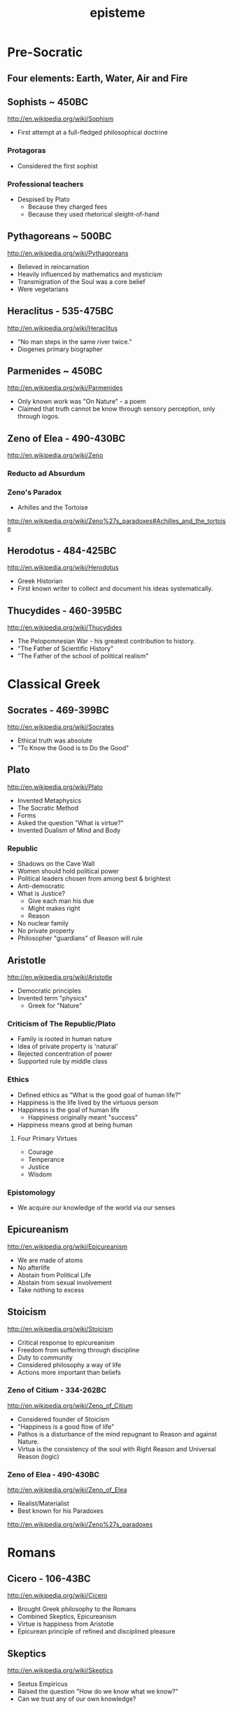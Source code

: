 #+title: episteme
#+description: Knowledge-base of the ##apoptosis community on Freenode
#+language: en
#+startup: overview indent align
#+babel: :cache no
#+options: ^:nil num:nil tags:nil
#+html_head: <link rel="stylesheet" type="text/css" href="https://www.pirilampo.org/styles/readtheorg/css/htmlize.css"/>
#+html_head: <link rel="stylesheet" type="text/css" href="https://www.pirilampo.org/styles/readtheorg/css/readtheorg.css"/>
#+html_head: <script src="https://ajax.googleapis.com/ajax/libs/jquery/2.1.3/jquery.min.js"></script>
#+html_head: <script src="https://maxcdn.bootstrapcdn.com/bootstrap/3.3.4/js/bootstrap.min.js"></script>
#+html_head: <script type="text/javascript" src="https://www.pirilampo.org/styles/lib/js/jquery.stickytableheaders.js"></script>
#+html_head: <script type="text/javascript" src="https://www.pirilampo.org/styles/readtheorg/js/readtheorg.js"></script>
#+html_head: <script type="text/css" src="/episteme/extra.css"></script>

* Pre-Socratic
** Four elements: Earth, Water, Air and Fire
** Sophists ~ 450BC
[[http://en.wikipedia.org/wiki/Sophism]]
- First attempt at a full-fledged philosophical doctrine
*** Protagoras
- Considered the first sophist
*** Professional teachers
- Despised by Plato
  - Because they charged fees
  - Because they used rhetorical sleight-of-hand
** Pythagoreans ~ 500BC
[[http://en.wikipedia.org/wiki/Pythagoreans]]
- Believed in reincarnation
- Heavily influenced by mathematics and mysticism
- Transmigration of the Soul was a core belief
- Were vegetarians
** Heraclitus - 535-475BC
[[http://en.wikipedia.org/wiki/Heraclitus]]
- "No man steps in the same river twice."
- Diogenes primary biographer
** Parmenides ~ 450BC
[[http://en.wikipedia.org/wiki/Parmenides]]
- Only known work was "On Nature" - a poem
- Claimed that truth cannot be know through sensory perception, only through logos.
** Zeno of Elea - 490-430BC
[[http://en.wikipedia.org/wiki/Zeno]]
*** Reducto ad Absurdum
*** Zeno's Paradox
- Arhilles and the Tortoise
[[http://en.wikipedia.org/wiki/Zeno%27s_paradoxes#Achilles_and_the_tortoise]]
** Herodotus - 484-425BC
[[http://en.wikipedia.org/wiki/Herodotus]]
- Greek Historian
- First known writer to collect and document his ideas systematically.
** Thucydides - 460-395BC
[[http://en.wikipedia.org/wiki/Thucydides]]
- The Pelopomnesian War - his greatest contribution to history.
- "The Father of Scientific History"
- "The Father of the school of political realism"
* Classical Greek
** Socrates - 469-399BC
[[http://en.wikipedia.org/wiki/Socrates]]
- Ethical truth was absolute
- "To Know the Good is to Do the Good"
** Plato
[[http://en.wikipedia.org/wiki/Plato]]
- Invented Metaphysics
- The Socratic Method
- Forms
- Asked the question "What is virtue?"
- Invented Dualism of Mind and Body
*** Republic
- Shadows on the Cave Wall
- Women should hold political power
- Political leaders chosen from among best & brightest
- Anti-democratic
- What is Justice?
  - Give each man his due
  - Might makes right
  - Reason
- No nuclear family
- No private property
- Philosopher "guardians" of Reason will rule
** Aristotle
[[http://en.wikipedia.org/wiki/Aristotle]]
- Democratic principles
- Invented term "physics"
  - Greek for "Nature"
*** Criticism of The Republic/Plato
- Family is rooted in human nature
- Idea of private property is 'natural'
- Rejected concentration of power
- Supported rule by middle class
*** Ethics
- Defined ethics as "What is the good goal of human life?"
- Happiness is the life lived by the virtuous person
- Happiness is the goal of human life
  - Happiness originally meant "success"
- Happiness means good at being human
**** Four Primary Virtues
  - Courage
  - Temperance
  - Justice
  - Wisdom
*** Epistomology
- We acquire our knowledge of the world via our senses
** Epicureanism
[[http://en.wikipedia.org/wiki/Epicureanism]]
- We are made of atoms
- No afterlife
- Abstain from Political Life
- Abstain from sexual involvement
- Take nothing to excess
** Stoicism
[[http://en.wikipedia.org/wiki/Stoicism]]
- Critical response to epicureanism
- Freedom from suffering through discipline
- Duty to community
- Considered philosophy a way of life
- Actions more important than beliefs
*** Zeno of Citium - 334-262BC
[[http://en.wikipedia.org/wiki/Zeno_of_Citium]]
- Considered founder of Stoicism
- "Happiness is a good flow of life"
- Pathos is a disturbance of the mind repugnant to Reason and against Nature.
- Virtua is the consistency of the soul with Right Reason and Universal Reason
  (logic)
*** Zeno of Elea - 490-430BC
[[http://en.wikipedia.org/wiki/Zeno_of_Elea]]
- Realist/Materialist
- Best known for his Paradoxes
[[http://en.wikipedia.org/wiki/Zeno%27s_paradoxes]]
* Romans
** Cicero - 106-43BC
[[http://en.wikipedia.org/wiki/Cicero]]
- Brought Greek philosophy to the Romans
- Combined Skeptics, Epicureanism
- Virtue is happiness from Aristotle
- Epicurean principle of refined and disciplined pleasure
** Skeptics
[[http://en.wikipedia.org/wiki/Skeptics]]
- Sextus Empiricus
- Raised the question "How do we know what we know?"
- Can we trust any of our own knowledge?
* Christians
** Hebrew Bible
[[http://en.wikipedia.org/wiki/Hebrew_Bible]]
- Explores the relationship between God and the people of Jerusalem
- Central theme is the Covenant
*** Abraham
- Isaac
  - Jacob (Israel)
** Old Testament
[[http://en.wikipedia.org/wiki/Old_Testament]]
*** Book of Job
[[http://en.wikipedia.org/wiki/Book_of_Job]]
- Asks the question "Why do the righteous suffer?"
- Satan challenges Lord
- Lord inflicts cruelty on Job
- Job does not forsake his Lord
** New Testament
[[http://en.wikipedia.org/wiki/New_Testament]]
*** Paul
- Early author
- The Gospels
- Baptism as the means by which Jews become Christians
- Rejects circumcision as a necessary rite to become Christian
** Augistine - 354 - 430
[[http://en.wikipedia.org/wiki/Augustine]]
- Combined christian with platonic
- Wrote "Confessions" [[http://en.wikipedia.org/wiki/Confessions_of_St._Augustine]]
- The Grace of God
- Is grace a gift of god, or must it be earned?
- Predestination - God knows from the start who will receive The Grace
** Aquinus - 1225-1274
[[http://en.wikipedia.org/wiki/Aquinas]]
- Argues that the eternity of the world cannot be demonstrated by pure logic.
- Wrote the "Summa Theologica"
- Aristotelian
- Truth could be achieved through natural or divine reason
*** Four Cardinal Virtues
- Prudence
- Temperance
- Justice
- Fortitude
*** Five Ways on the Nature of God
- God is simple, without composition of parts
- God is perfect, lacking nothing
- God is infinite
- God is immutable
- God is one
** Medieval Thought
*** Realism
- Words have meaning in and of themselves
*** Nominalism
- Words have no inherit meaning
** Luther - 1483-1546
[[http://en.wikipedia.org/wiki/Luther]]
- Disagreed with Augustine's automatic granting of grace by god
*** Wrote the 95 Theses
- In response to Indulgences sold by the Pope
- Strongly believed that freedom from God's punishment could not be purchased with
  money.
*** Earned grace through belief in Jesus
- Salvation is not earned by good deeds
- Faith in Jesus brings salvation
*** Once justified, you can be condemned  through the commission of sin.
** Calvin - 1509-1564
[[http://en.wikipedia.org/wiki/Calvin]]
- Grace was given by god
- Knowledge of God not attainable through experience, only through studying of
  scripture
- Rejected catholic doctrine of merit
- Supported the notion of predestination
- Once justified, always justified
- Justification comes through having a conversion experience
- Proponent of the concept of the original sin
* The Renaissance
** Machiavelli
[[http://en.wikipedia.org/wiki/Machiavelli]]
- Inventor of Political Science
*** The Prince
- "It is better to be feared than to be loved, because love is fickle but fear is
  constant.
- Reputation for honesty, integrity is important
- But not the practice of it.
** Thomas Moore
[[http://en.wikipedia.org/wiki/Thomas_Moore]]
*** Wrote "Utopia"
- Mocked modern English society
- All property is communal
- Marriage is by love, not arranged
- Elected parliament
- Price elected for life
- Moral Theory focused on happiness
**** War for 3 Reasons
  - Defend Territory
  - Defend Ally Territory
  - Liberate oppressed people
** Erasumus
[[http://en.wikipedia.org/wiki/Erasmus]]
- Opposed strong enthusiasms
** Galileo
[[http://en.wikipedia.org/wiki/Galileo]]
** Francis Bacon
[[http://en.wikipedia.org/wiki/Francis_Bacon]]
- Sought to separate religion from natural philosophy
- Stressed Induction and Experimetnal Methods
- Father of Emperecism
- Strong advocate of inductive reasoning
- The father of emperecism
** Descartes
[[http://en.wikipedia.org/wiki/Descartes]]
- "Cogito ergo sum"
  - The most basic of all ideas, the existence of which cannot be disputed
- Two Proofs of God
  - A perfect being could only come from a perfect being.
  - From necessity: a perfect being must have existence to be perfect.
- Dualist (Mind/Body Dualism)
** Hobbes
[[http://en.wikipedia.org/wiki/Hobbes]]
- Leviathan
- We are guided by passions, not reason
- Passions
  - Desire for Power
  - Fear of Death
- Government is a means of escaping struggle between power and fear
- Governments derive their power from the subjects in exchange for peace and security
- The Social Contract
- Brutish, solitary and short.
** Spinoza
[[http://en.wikipedia.org/wiki/Spinoza]]
- Condemned by the Sephardic Jews of Amsterdam as a heretic.
- Freewill is a logical impossibility because all causes have precedents
- Rejected dualism of Descartes
*** God vs Nature
- God is nature
- All there is, is nature
- Nature has no values - good or bad
  - Nature simply is
- "The wise man seeks to understand nature, not gape at it like a fool."
*** Hell and damnation
- A life dominated by the original sin is a life of bondage, not rational freedom.
- There is no afterlife or an immortal soul.
*** Passion vs Reason
- A people lead by passion are more easily manipulated.
- Denied that the bible was the literal word of god.
*** Religion and virtue
- What you believe is not important
- Only what you believe matters.
*** Freedom
- Freedom to philosophise was the mark of a free society.
- Freedom of expression should be granted to all. Including religious freedom.
- Any government that attempts to manipulate the minds of men is a tyranny.
- All that matters is the right of the individual.
- Attempts to control either speech or thought will end in failure.
- Governments should only be able to interfere with men's actions, not their thoughts
  or words.
** Bayle
[[http://en.wikipedia.org/wiki/Pierre_Bayle]]
- Skepticism
- What do we know with any certainty?
- God cannot be known via reason, only faith
** Newton
[[http://en.wikipedia.org/wiki/Isaac_Newton]]
- Principia
- Law of Gravity
- Laws of Motion
- Discovered calculus
- Modern optics
* The Enlightenment
** Adam Smith - 1723-1790
[[http://en.wikipedia.org/wiki/Adam_smith]]
- He was aware of the dangers and problems that could arise from too much
  specialization of labor and the social isolation that could result.
- He worried about the moral impact on someone who shifted from a village-centric
  social context to that of a large city and the anonymity that could result.
- Smith is also concerned about class and wealth disparity and that impacts that
  would have on society.
*** The Theory of Moral Sentiment
- Offers an explanation and basis for the cooperation and coordination that are
  required for the division of labor described in Wealth of Nations.
- Why?
  - We want the approval of others
  - The reactions of others to us and our behaviors is important to us.
  - We generally seek to behave as if there were an impartial spectator observing our behaviors. Would they approve of them?
  - Our conscience is a product of these factors.
- Obeying the law
  - We do so because of the utility of doing so. In general, we derive benefit when we do so.
*** The Wealth of Nations: The Division of Labor
- Specialization of job function leads to massive gains in efficiency.
- Coordination and cooperation between specialists is done out of self-interest.
- We get what we need from others out of their self-interest, not their charity.
** Rousseau - 1712-1778
[[http://en.wikipedia.org/wiki/Rousseau]]
- Claimed that enlightenment beliefs led to eventual collapse of civilizations
- Called for a return to nature
*** Critiqued the progress of modern society
- Moral decadence always accompanies cultural progress
- American Indians in their simplistic life compare favorably to Europeans in their
  levels of happiness and virtue.
*** Social Contract
- All power is given to the state
- Your happiness is calculated as your share of the overall societal happiness
** David Hume - 1711-1766
[[http://en.wikipedia.org/wiki/David_Hume]]
*** Epistemology
- Ideas are copies of our sense impressions
- Three relations among ideas
  - Resemblance
  - Spatio-temporal
  - Cause-effect
- Reason alone cannot justify our belief in experience
- Belief in our experiences as representing the external world accurately is based on
  our instinct or custom, and cannot be proven with reason.
*** Morality
- Scientific theory of morality
- Moral judgment cannot be based on rational deliberation, because simpletons and
  infants are also capable of making more judgments.
- There is no evidence that indicates that the most intellectually capable members of
  our species are the most moral.
- Therefore, our sense of morality is based in part on our biology and in part by our
  social context.
- What makes a moral rule a universal more rule?
  - Primarily, its utility
  - All government and political institutions have their basis in utility to society.
- We have a natural appreciation for virtuous behavior, and are thus naturally moral
  at least in part.
- You cannot deterministically go from an "is" to an "ought"
*** Religion
- Basing religious belief on inference from experience has four flaws
  - It means that religion is probable at best, because all ideas are derived from experience, not reason.
  - In all scientific inquiries, negative evidence counts more than positive evidence. So we would require positive evidence with zero negative evidence in order to justify our belief in god through experience.
- Effects do not prove a cause.
- In the end, Hume is dismissive of both religion in general and in the ability to
  base religious belief on experience.
** Montesquieu - 1689-1755
[[http://en.wikipedia.org/wiki/Montesquieu]]
- Objected to Locke's Epistemological Relativism
- The laws of nature are demonstrable across cultures, therefore not all knowledge is
  relative
- Believed that democratic republics are the most morally desirable but least stable
  forms of association
- Greatly influenced American Revolution
  - Must limit the ability of government to grow in power
- Affluence eventually leads to despotism
** Bishop Berkeley - 1685-1733
[[http://en.wikipedia.org/wiki/Bishop_Berkeley]]
- There is no existence independent of perception
- To exist is to be perceived
- Disagreed with Locke's argument that human knowledge depends on the existence of
  material objects independent of minds.
- Claimed that materialism was dogmatic superstition.
- All of our ideas are derived from our experiences
** Mandeville - 1670-1733
[[http://en.wikipedia.org/wiki/Bernard_Mandeville]]
- The Fable of the Bees
- Central Human Traits
  - Selfishness
  - Egocentrism
** Vico - 1678-1744
[[http://en.wikipedia.org/wiki/Giambattista_Vico]]
- Philosophy of history
*** Human societies are cyclical
- Worship of gods
- Emergence of Heroes and kings
- Age of man
  - Inherently unstable
  - Leads to collapse
*** Disagreed with social contract theory
- Society is not a contract but the natural progression from customs and mores
** Leibniz - 1646-1716
[[http://en.wikipedia.org/wiki/Gottfried_Wilhelm_Leibniz]]
*** Co-inventory of Infinitesimal Calculus
[[http://en.wikipedia.org/wiki/Infinitesimal_calculus]]
*** Asserted "The best of all possible worlds"
[[http://en.wikipedia.org/wiki/Best_of_all_possible_worlds]]
*** Metaphyics - La Monadologie
[[http://en.wikipedia.org/wiki/Monadology]]
- An attempt to resolve the problem of mind/body dualism
- Nothing arises from nothing
- Everything that exists has a reason to exist
- Everything which exists is better than anything non-existent
*** Théodicée
[[http://en.wikipedia.org/wiki/Th%C3%A9odic%C3%A9e]]
- Reason and faith are gifts from God
- Sin and Suffering are the result of metaphysical imperfections
- Although God has unlimited reason and willpower, humans do not which makes sin and
  suffering possible.
*** Early developer of formal/algebraic logic
[[http://en.wikipedia.org/wiki/Algebraic_logic]]
** John Locke - 1632-1704
[[http://en.wikipedia.org/wiki/John_locke]]
*** Politics
- A man is free when he is subject only to political authority to which he has
  consented.
- Natural liberty is freedom from the arbitrary power of others
- Beginning of modern democratic political theory.
- Denies need for authoritarian power, which leads to despotism and tyranny
- Denies that fear is the primary motivator of men
- Natural Rights
  - Life
  - Liberty
  - Property
- Men are governed by laws from a legislature
- Opposed monarchies
- Modern social contract theory
  - An agreement among free and equal men to exit the state of nature and by forming a limited polity.
- Stressed that equality was legal equality, not equality of material possessions.
*** Knowledge/Epistomology
- Empericist
- Ideas are acquired via experience
- Two forms of experience
  - The external world
  - Reflection on the mind's own operations
- There are no innate ideas
- The mind is a Tabula Rasa
*** Ethics
- Ethics are learned, not innate
- Ethics are derived from experience, and thus relative to our experience of the
  world
* Age of Ideology
** Kant
[[http://en.wikipedia.org/wiki/Emmanuel_Kant]]
*** The Critique of Pure Reason
- Science is the study of the world as perceived by our senses
- To experience that world, we impose upon it forms and categories that make our
  experience of the world possible and coherent.
  - Space and Time
  - Object Persistence
  - Causality
  - Existence
  - Plurality
  - Unity
- Metaphysics goes beyond our experience, and thus outside of pure reason
- Disagreed with Locke and Hume and their empericism - the idea that all ideas and
  truths come from experience
- Without his 'categories of understanding' none of our experiences would make any
  sense.
*** The Critique of Practical Reason
- Maxim: Act only that that maxim by which you can at the same time will that it
  become a universal law.
- Practical Reason is concerned with how we ought to live.
- A moral law cannot consist primarily of hypothetical imperatives
  - Ex: If you want to stay healthy, you should eat right and exercise.
  - Ex: If you want to become a doctor, than you should study.
- Hypothetical imperatives fail because they only apply to those who want the outcome
  they describe.
- Categorical Imperatives have no qualification clause
  - Instead of saying "Do not lie if you want to be trusted" (hypothetical), instead it should be "Do not lie".
  - Categorical Imperatives must not depend on circumstance, desire or on the consequences of their actions
- The notion of Free Will is justified by our ability to self-legislate - to create
  rules that we should follow, and then to follow them.
*** Freedom, Morality
[[http://reasonandmeaning.com/2015/03/29/finally-kants-ethics-in-two-pages/]]
- Without freedom, morality is not possible
- Morality exists
- Therefore, freedom must exist
** Burke
[[http://en.wikipedia.org/wiki/Edmund_Burke]]
- Strongly condemned the French Revolution
- Strongly supported of the American Revolution
  - Because it did not propose a social upheaval or overturn, only a political one.
  - He believed that is used as its basis the notion of traditional rights - no taxation without representation - derived from English common law.
- Believed that individual rights were not derived from abstract principles but were
  instead based on traditions and conventions of the population.
- These are 'conventional' rights that could not be derived from theory.
** Hegel
[[http://en.wikipedia.org/wiki/Hegel]]
- Founder of Modern Historicism
- Opposed the Enlightenment concepts of materialism and that the unfolding of history
  was purely mechanical.
** Marx
[[http://en.wikipedia.org/wiki/Marx]]
- Historical materialism
- Division of Labor
- There will always be a scarcity of the goods needed to satisfy the cultural wants
  of all of society.
  - A consequence of this is that one part of society establishes itself as a ruling class in order to secure a dispropotionate share. This is inevitable as human nature
- Felt that the downfall of Capitalism was inevitable. And that Communism was its
  logical successor.
- Capitalism leads to exploitation and inequality, especially for women.
*** Modes of Production
- Communism is the answer to the problems inherit in the Capitalist Mode of
  Production.
- It addresses the problem of disparate incomes.
- It addresses the problem of scarcity on a global basis.
*** Felt that Capitalism would lead to alienation.
- Capitalism and Private Property would alienate man from other men and from himself.
** Mill - 1806-1873
[[http://en.wikipedia.org/wiki/John_Stuart_Mill]]
- Wrote "On Liberty" - classical defense of freedom from intrusive government AND
  from majority rule.
- Main defender of Utilitarianism
  - The idea that one ought do what brings about the most benefits and causes the least amount of harm.
  - The greatest good for the greatest number.
** Jeremey Bentham - 1748-1832
[[http://en.wikipedia.org/wiki/Jeremy_Bentham]]
- Founder of Utilitatianism
  - it is the greatest happiness of the greatest number that is the measure of right and wrong
  - Considered a hedonistic approach to utility.
- Early advocate for gender equality
- Supported the liberalization of laws against homosexuality
- Introduced the design of the Panopticon
  - [[http://en.wikipedia.org/wiki/Panopticon]]
- Coined the term "Codify"
  - proponent for condensing all British common law into a single set of cohenrent statutes.
- An early advocate of animal rights
  - A full-grown horse or dog is beyond comparison a more rational, as well as a more conversible animal, than an infant of a day, a week or even a month old. But suppose the case were otherwise, what would it avail? The question is not, Can they reason? nor, Can they talk? but, Can they suffer?
** Kierkegaard
[[http://en.wikipedia.org/wiki/Kierkegaard]]
- Founding figure of Existentialism
- Felt that true Christian faith required one to make a "Leap of Faith"
- Was concerned with Reason usurping the role and need for Faith.
- Felt that Abraham's willingness to sacrifice his only son Isaac when requested by
  God was a great "Leap of Faith"
  - Abraham's faith was justified when he raised up the knife to sacrifice his own son only to have his hand staid by God.
  - This is true belief, true faith.
- Three States to Human Life
  - Aesthetic - the pursuit of immediate pleasures.
  - Ethical - Through repentance and marriage.
  - Religious - Faith in the incarnation of God in Christ.
** Schopenhauer
[[http://en.wikipedia.org/wiki/Schopenhauer]]
- First to bring eastern Buddhist philosophy into western circles.
- Very pessimistic view of human existence.
- Believed that experiences of aesthetic beauty were as close as one could come to
  the true nature of existence.
*** Buddha's Four Noble Truths
- Life involves suffering
- Desire causes suffering
- Suffering will cease when desire ceases
- The solution to suffering is the renunciation of the will.
** Nietzsche
[[http://en.wikipedia.org/wiki/Nietzsche]]
*** Perspectivism
- Strongly rejected the Aristotelean notion of an objective real world.
- There is no true metaphysics.
- The world of appearances if the only world that we have access to.
- We have no access to knowledge about an objective world. We have only our
  perceptions, conceptions and interpretations.
- There is no 'Gods Eye View' of the real world.
  - This led to his proclomaition that 'God is Dead'
- His epistemology was practical, pragmatic.
*** The Will to Power
- Morality is an expression of The Will to Power
- Stressed master and slave morality, strength over weakness.
*** Morality is Subjective
- Values are relative to the time, place, circumstances and customs.
*** "Become who you are!"
- Ethics becomes an aesthetic pursuit of becoming a beautiful person - Give Style to
  your Character.
- We should not contradict our character, but instead cultivate our strengths and
  virtues.
- "Thus Spake Zarathustra"
- We should not follow the herd
* Modernity I
** James
[[http://en.wikipedia.org/wiki/William_James]]
- Pragmatism
- Saw his approach to philosophy as empowering the individual.
- There is no notion of absolute truth.
** Freud
[[http://en.wikipedia.org/wiki/Freud]]
- "Civilization and Its Discontents"
- Conflict among these three factions leads to unhappiness.
*** Id
- Represents the Self
- More powerful than ego, superego
- Seeks to gain pleasure, avoid pain
- Knows no moral judgements
- Produces frustration by making demands that cannot be fulfilled.
*** Ego
- Represents Reality
- Rational, cautious
- Weakest element of our personality
- Attempts to negotiate between Id and Superego
- Source of anxiety
*** Superego
- Represents Morality
- Imposes standards of moral perfection that cannot be sustained.
- It produces guilt.
** AJ Ayer
[[http://en.wikipedia.org/wiki/Alfred_Jules_Ayer]]
- Philosophy should abandon the pursuit of an absolute metaphysics.
- All talk about the world was a "logical construct" of our phenomenal and sensual
  experience.
- Considered philosophy the handmaiden of science - to help explain scientific
  meaning.
- Positivism was partly a response against the complete relativism of Kant. Positive
  = Pro-science
- Positivism was also built on the progress in symbolic logic and related
  mathematics.
- Language does not have a deterministic meaning or external provable correspondence.
- Believed that statements of ethical judgements were meaningless.
** Max Weber
[[http://en.wikipedia.org/wiki/Max_weber]]
- Founder of modern sociology
- Focused on how authority is legitimated in societies.
- Legitimacy has three forms
  - Legal
  - Traditional
  - Charismatic
** Dewey
[[http://en.wikipedia.org/wiki/John_Dewey]]
- Pragmatist
- Gave pragmatism a historical context -
- Pragmatism stats that the meaning of a statement was the practical results in
  experience that we would expect if that statement were true.
- Rejects the notion of truth and replaces it with "warranted assertability"
** Heidegger
[[http://en.wikipedia.org/wiki/Heidigger]]
** Wittgenstein
[[http://en.wikipedia.org/wiki/Wittgenstein]]
- Greatly influenced by Bertrand Russell.
- Believed that metaphysics was flawed, because it was based on the mistaken use of
  language.
*** recent nytimes discussion
[[http://nyti.ms/161XrAu]]
- traditional philosophy was inherently scientific
- purely theoretic philosophy is in conflict with a scientistic approach
- traditional philosophy over analogizes and over simplifies in the name of
  theoretical consistency
- modern philosophy must therefore avoid theory creation and should be primarily
  therapeutic
** Husserl
[[http://en.wikipedia.org/wiki/Husserl]]
- Criticized the relativism of Nietzsche, who believed that absolute truth cannot
  exist apart from our perspectives of it.
- Rejected skepticism for stating that even if there were absolute truths, we would
  have no way to know them.
- Rejected historicism for insisting that all truth is relative to the historical
  context in which it originates.
- Rejected positivism for insisting that only truths that are based on empirical
  phenomena are possible - partly because it leaves to room for mathematical
  axioms/truths which are not empirical.
- Husserl believed that philosophy should seek certainty, not facts.
* Modernity II
** Hayek
[[http://en.wikipedia.org/wiki/Friedrich_Hayek]]
- Socialism and central planning is incompatible with individual freedom
- Argued that there is a social division/dispersion of knowledge that leads to an
  efficient determination of prices.
- Prices do not necessarily represent merit.
- Therefore, rewards and social justice will not always be dispersed according to
  merit.
*** Wrote the "Road to Serfdom"
- People have incompatible preferences which central planning cannot possibly account
  for.
- Planned economies lead to concentrations of power.
- Therefore, central planning inevitably leads to a loss of freedom.
** Popper
[[http://en.wikipedia.org/wiki/Karl_Popper]]
- Was strongly influenced by how Einstein challenged the thoroughly confirmed and
  widely held confidence in Newton.
- Argued that science can strive for truth, but will never be 100% sure if/when it
  has achieved it.
- Our best form of knowledge is science, but that cannot be taken as justified truth.
- Insisted on the testability of scientific ideas.
- The objectivity of any scientific idea could only be established through critique.
** Kuhn
[[http://en.wikipedia.org/wiki/Thomas_Samuel_Kuhn]]
- The Structure of Scientific Revolutions
- Paradigm Shift
- Most scientific work is spent filling out the details of the prevailing paradigm,
  not in divergent or critical investigation.
- Over time anomalies accumulate in the prevailing paradigm, eventually building into
  a 'paradigm shift'
  - Aristotle (earth is center of universe)
  - Copernicus (sun is center of universe)
  - Newton
  - Einstein
  - ???
- A field of study is NOT a science until it has a single, unifying paradigm within
  which most of its practitioners work.
- Kuhn characterized progress in science as a highly social, and not necessarily
  rational, mechanism.
** Qine
[[http://en.wikipedia.org/wiki/Willard_Van_Orman_Quine]]
- Effective critic of logical positivism
- Attacked Empiricism
  - There is no real distinction between synthetic truths and analytic truths.
  - The principle of reductionism - that every high level statement could ultimately be reduced to simpler statements of sense experience - does not work.
  - This is because our ability to reason about sensory experience is constrained by the symbol language we use to reason about it.  These language impose their own boundary conditions to what can be reasoned.
** Habermas
[[http://en.wikipedia.org/wiki/Jürgen_Habermas]]
- Stressed the importance of the 'public sphere' of communications and how it enabled
  democracy.
- These social institutions enabled groups of individuals to discuss and openly
  debate and ultimately impact their political institutions.
*** Wrote "Theory of Communivative Action"
- Argued against the subject/object foundations of Marx and others.
- Instead, ethics and politics should be analyzed from a social perspective of
  self/other.
** Rawls
[[http://en.wikipedia.org/wiki/John_Rawls]]
*** Wrote "A Theory of Justice"
- The task of any theory of social justice is the legitimate the inequalities that
  emerge in the basic structure of society.
- To assess any system, you must do so from the 'original position'
  - Veil of Ignorance: You must not know your place in the social structure of society, or what your natural talents may be.
  - All participants must be disinterested in the outcome of the debate.
- Each person is to have an equal right to the most extensive basic liberty that is
  compatible with a similar liberty held by all others.
- If there are any inequalities in the system, they can only be justified if first -
  they are to everyone's advantage - and second - they be attached to positions or
  offices that are open to all.
** Derrida
[[http://en.wikipedia.org/wiki/Derrida]]
- Deconstructionist
- Questioned the entire western tradition of trying to define a 'true logos' behind
  our empirical view of the world.
  - This began with Plato's forms, and has been carried forward ever since.
- Follower of Nietzsche, Freud and Heidegger
  - Nietzsche did away with the concept of absolute truth.
  - Freud did away with the concept that the subjective self or consciousness has any special access to the 'logos' or true forms.
  - Heidegger did away with the notion of an 'I am' that precedes existence.
  - He argued (from Sartre) that you must exist in order to have an essence. There is no essence without existence.
- Deconstructionism directly opposes the Christian belief that Jesus/God embodies the
  perfect 'form' of man.
- Like Sartre (existentialism) - the absence of a higher plan or purpose to life does
  NOT render life meaningless.
- He wants to free us from the guilt over the absence of absolute meaning or purpose
  in life. There can be none, so get over it.
** Rorty
[[http://en.wikipedia.org/wiki/Rorty]]
- Absolute truth cannot be found in language - it is merely a statement that we
  approve of.
- Modern philosophers should give up the pursuit of absolute truth, and instead
  should seek to eliminate the cruelties of everyday life that these historical
  social norms have placed upon us.
- His basic critique of western philosophy centers on the refutation of the existence
  of a "God's eye-view" of the world
- Pragmatism is the ultimate anti-philosophy
  - Rejects the goal of defining truth as the level of correspondence with an objective reality.
  - Truth should be approached pragmatically: Does the statement work for us?
  - Also rejects absolute realism. Our experience of reality will always be influenced by the conceptual framework in which we analyze it. And that framework is constantly changing.
- Argues that many aspects of our language and are beliefs are contingent - not
  necessarily true or false.
- But it is important for our overall system of beliefs to 'hand together' and to be
  free of inconsistencies.
** Gouldner
[[http://en.wikipedia.org/wiki/Alvin_Ward_Gouldner]]
- Critic of the Marxist attempt to define society in terms of who owns the means of
  physical production, and the class distinctions that such a model result in.
- The succession of modern ideologies owes its existence to the American and French
  revolutions, which made it possible to be an intellectual dissident.
- Each ideology seeks to destroy competing ideologies while itself claiming to be
  disinterested.
- Class struggle in the modern west occur between old money and new intelligentsia
  (engineers, doctors, lawyers, scientists)
  - The struggle is not, as Marx described it, between those who controlled the means of production and the serfs below them.
** MacIntyre
[[http://en.wikipedia.org/wiki/Alasdair_MacIntyre]]
- Rejects the moral relativism that began with the Enlightenment thinkers (Locke,
  Hume, Kant).
- Admits that an absolute proof of any particular moral theory is beyond reach, but
  that our social traditions are a valid basis by which to evaluate our moral
  theories.
- Claims that social tradition is a necessary precondition for rationality. Without
  those traditions, there can be no rationality.
- The moral relativism of 'modern philosophy' is itself yet another tradition.
- He sees 'modern philosophy' as a tradition that is hostile to the very notion of
  traditions, and is thus self-contradictory.
*** The 'is-ought' gap
- This is the fundamental problem for all moral philosophy.
- If you believe in a fundamental difference between statements of fact
  vs. statements of value, it becomes impossible to to move from 'what is' to 'what
  ought to be'.
- This inability to find a rational justification to any given set of moral rules is
  a pervasive feature of modern philosophical endeavors.
- Thus modern philosophy leads to moral skepticism.
*** What is a tradition?
- The entire history of its world view over time.
- The community of people who are its bearers.
- The social practices of that community.
- They are like Kuhn's Scientific Paradigms.
- However, it must be possible for one tradition to judge other traditions based on
  rational criteria.
  - Example (Margaret Med): A primitive New Guinean tribe will have a tradition of beliefs, including truths about the world, that directly contradict most modern western traditions.
  - But we should not conclude that their belief system is un-judge-able, or equal to our traditional system of beliefs - there MUST be a basic by which to critique.
  - Nazi-ism, for example, is a tradition. We should be able to rationally argue why it is a bad tradition. Why it is wrong. Relativism would make this judgement impossible.
- The criteria: One tradition is more rational than another if
  - It can explain both the success and failures of the other tradition better than the other tradition itself can explain.
  - If it can understand the other tradition well enough to explain its failures to it in the other tradition's own terms.
** Nozick
[[http://en.wikipedia.org/wiki/Nozick]]
*** Limited Governement
- Wrote "Anarchy, State, and Utopia"
- Starts with the basic principle that a lone individual has certain rights that no
  other person may infringe upon.
- Then asks the question: With that as the basis, is there a form of government that
  can adhere to that principle? If so, what would it look like?
- The starting point is an individual who has the right to personal property. That is
  the state of nature.
  - Nozick does not attempt to justify this starting point - where does that initial right derive from and can it be proven. He simply takes it 'as-is'.
  - This is a weakness that others have used to refute much of his arguments.
- He then argues that only a very limited state may exist that would not infringe
  upon that fundamental right.
  - Involuntary redistribution of the wealth for even a single individual would be illegitimate.
- Nozick argues that a minimalist government is possible that does not infringe upon
  this basic right, and that it can be achieved without gaining the consent or
  participation of ALL individuals (which would necessarily entail some amount of
  coercion).
  - The only role of this minimal government is to enforce protection rights (police and judicial).
*** Redistribution of Wealth
- Taxes mean that others have a claim of ownership in you, and are therefore morally
  equivalent to forced labor and slavery.
- However, charitable redistribution is fine - only forced redistribution is wrong.
*** How do we assess a just society
- The means: The individual steps that led to the current distribution of wealth were
  each fair, just and entered into freely by both participants.
- The ends: The resulting distribution of wealth is equal among all participants,
  regardless of whether coercion was used to move some wealth from one to another.
* Modernity III
** Jonathan Haidt - 1963
*** The Happiness Hypothesis
- Wisdom
  - Curiosity
  - Love of learning
  - Judgement
  - Ingenuity
  - Emotional Intelligence
  - Perspective
- Courage
  - Valor
  - Persaverance
  - Integrity
- Humanity
  - Kindness
  - Loving
- Justice
  - Citizenship
  - Fairness
  - Leadership
- Termperance
  - Self-control
  - Prudence
  - Humility
- Transcendance
  - Appreciation of beauty and excellence
  - Gratitude
  - Hope
  - Spirituality
  - Foregiveness
  - Humor
  - Zest
** Jerry Fodor
[[http://en.wikipedia.org/wiki/Jerry_Fodor]]
- Proponent of psychological nativism
- mental states are relations between individuals and mental representations
- mental states are expressed in a Language of Thought
** Daniel Dennett
[[http://en.wikipedia.org/wiki/Daniel_Dennett]]
- Believes that the notions of Free Will and Determinism can be reconciled
- Focused on establishing a philosophy of mind that is firmly empirical
- Has argued that natural selection can account for the emergence of morality
** Paul Churchland
[[http://en.wikipedia.org/wiki/Paul_Churchland]]
- Proponent of Eliminative Materialism
  - [[http://en.wikipedia.org/wiki/Eliminative_materialism]]
- Every day mental concepts will eventually be eliminated by a fully mature
  neuroscience
** Thomas Nagel - 1937 -
[[http://en.wikipedia.org/wiki/Thomas_Nagel]]
- Believes that the current understanding of the physical world is insufficient to
  explain what it is like to "be some thing".
- Student of John Rawls
*** "What is it like to be a bat?"
[[http://en.wikipedia.org/wiki/What_Is_it_Like_to_Be_a_Bat%3F]]
- A refutation of reductionism as it pertains to the mind.
- Consciousness cannot be explained without reference to the phenomenon of being that
  thing.

** W.W. Bartley - 1934-1990
[[http://en.wikipedia.org/wiki/William_Warren_Bartley]]
- Close collaborator with Karl Popper
- Discussion of pancritical rationalism
  - [[http://lesswrong.com/lw/5vm/pancritical_rationalism_can_apply_to_preferences/]]
- Best known for pancritical rationalism
  - [[http://en.wikipedia.org/wiki/Pancritical_rationalism]]
  - Every possible option or explanation will have one valid criticism.
  - The goal is to choose the option whose criticism you are most willing to accept.
** Leonard Piekoff - 1933 -
[[http://en.wikipedia.org/wiki/Leonard_Peikoff]]
- Intellectual hier to Ayn Rand
- Objectivism: The Philosophy of Ayn Rand
  - [[http://en.wikipedia.org/wiki/Objectivism_(Ayn_Rand)]]
- Metaphysics
  - There is an objective reality that exists independently of our experience of it.
- Epistomology
  - All knowledge is acquired via an intellectual process
- Ethics
  - Rational self-interest
  - Rational egoism
- Economics
  - Unregulated Lassiez-faire Capitalism
- Politics
  - The role of government is to protect the rights of individuals
  - Only government should have the right to apply justice and physical punishment.
  - Democratic with guaranteed individual rights
  - Government has no rights except those delegated to it by the citizens
- Foreign Policy
  - Use of armed forces strictly defensive
  - Free trade should be encouraged
** Albert Camus - 1913-1960
[[http://en.wikipedia.org/wiki/Albert_Camus]]
- Absurdism
- We value our lives and existence
- But our mortality makes our lives meaningless
- To embrace that paradox is absurdism
** Jean-Paul Sartre - 1905-1980
[[http://en.wikipedia.org/wiki/Jean-Paul_Sartre]]
- Existentialism
- There is no creator
- We are condemned to be free
- Existence precedes essence
- Authenticity and individuality are earned, not learned
** Kurt Gödel - 1906 - 1978
[[http://en.wikipedia.org/wiki/Kurt_G%C3%B6del]]
- Best known for his "incompleteness theorems"
- For any computable axiomatic system
  - If the system is consistent, it cannot be complete
  - The consistency of the axiums cannot be proven by the system itself
** Bertrand Russell - 1872 - 1970
[[http://en.wikipedia.org/wiki/Bertrand_Russell]]
- Developed Analytic Philosophy
- Co-authored Principia Mathematica
  - [[http://en.wikipedia.org/wiki/Principia_Mathematica]]
- Established the logical underpinnings of mathematics
** Rudolf Carnap - 1891 - 1970
[[http://en.wikipedia.org/wiki/Rudolf_Carnap]]
- Member of the Vienna Circle
- Supporter of Logical Positivism
- Developed a formal version of empericism
** David J. Chalmers
*** The Hard Problem of Consciousness
[[http://consc.net/papers/facing.html]]
- Our ability to explain visual perception does not tell us what it is like to
  experience red.
- The easy problem is the explain the mechanics of how consciousness functions.
- The hard problem: there is something it is like to be a conscious organism.
- What makes up consciousness? Everything that we can report back on verbally.
